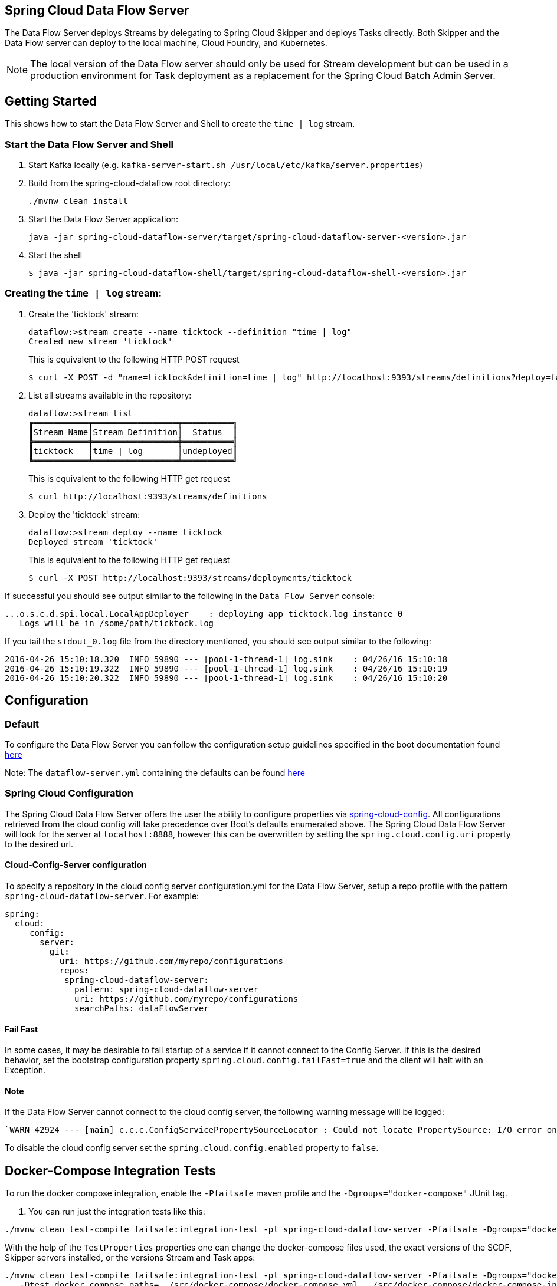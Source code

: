== Spring Cloud Data Flow Server

The Data Flow Server deploys Streams by delegating to Spring Cloud Skipper and deploys Tasks directly.
 Both Skipper and the Data Flow server can deploy to the local machine, Cloud Foundry, and Kubernetes.

NOTE: The local version of the Data Flow server should only be used for Stream development but can be used in a production environment for Task deployment as a replacement for the Spring Cloud Batch Admin Server.

== Getting Started

This shows how to start the Data Flow Server and Shell to create the `time | log` stream.

=== Start the Data Flow Server and Shell

. Start Kafka locally (e.g. `kafka-server-start.sh /usr/local/etc/kafka/server.properties`)
. Build from the spring-cloud-dataflow root directory:
+
----
./mvnw clean install
----
+
. Start the Data Flow Server application:
+
----
java -jar spring-cloud-dataflow-server/target/spring-cloud-dataflow-server-<version>.jar
----
+
. Start the shell
+
----
$ java -jar spring-cloud-dataflow-shell/target/spring-cloud-dataflow-shell-<version>.jar
----

=== Creating the `time | log` stream:

. Create the 'ticktock' stream:
+
----
dataflow:>stream create --name ticktock --definition "time | log"
Created new stream 'ticktock'
----
+
This is equivalent to the following HTTP POST request
+
----
$ curl -X POST -d "name=ticktock&definition=time | log" http://localhost:9393/streams/definitions?deploy=false
----
+
. List all streams available in the repository:
+
----
dataflow:>stream list
╔═══════════╤═════════════════╤══════════╗
║Stream Name│Stream Definition│  Status  ║
╠═══════════╪═════════════════╪══════════╣
║ticktock   │time | log       │undeployed║
╚═══════════╧═════════════════╧══════════╝
----
+
This is equivalent to the following HTTP get request
+
----
$ curl http://localhost:9393/streams/definitions
----
+
. Deploy the 'ticktock' stream:
+
----
dataflow:>stream deploy --name ticktock
Deployed stream 'ticktock'
----
+
This is equivalent to the following HTTP get request
+
----
$ curl -X POST http://localhost:9393/streams/deployments/ticktock
----

If successful you should see output similar to the following in the `Data Flow Server` console:

----
...o.s.c.d.spi.local.LocalAppDeployer    : deploying app ticktock.log instance 0
   Logs will be in /some/path/ticktock.log
----

If you tail the `stdout_0.log` file from the directory mentioned, you should see output similar to the following:

----
2016-04-26 15:10:18.320  INFO 59890 --- [pool-1-thread-1] log.sink    : 04/26/16 15:10:18
2016-04-26 15:10:19.322  INFO 59890 --- [pool-1-thread-1] log.sink    : 04/26/16 15:10:19
2016-04-26 15:10:20.322  INFO 59890 --- [pool-1-thread-1] log.sink    : 04/26/16 15:10:20
----

## Configuration

### Default
To configure the Data Flow Server you can follow the configuration setup guidelines specified in the boot documentation found https://docs.spring.io/spring-boot/docs/1.5.13.RELEASE/reference/html/boot-features-external-config.html[here]

Note: The `dataflow-server.yml` containing the defaults can be found https://github.com/spring-cloud/spring-cloud-dataflow/blob/master/spring-cloud-starter-dataflow-server/src/main/resources/dataflow-server.yml[here]

### Spring Cloud Configuration
The Spring Cloud Data Flow Server offers the user the ability to configure properties via
https://cloud.spring.io/spring-cloud-config/spring-cloud-config.html[spring-cloud-config].
All configurations retrieved from the cloud config will take precedence over Boot's
defaults enumerated above. The Spring Cloud Data Flow Server will look for the server at
`localhost:8888`, however this can be overwritten by setting the `spring.cloud.config.uri`
property to the desired url.

#### Cloud-Config-Server configuration

To specify a repository in the cloud config server configuration.yml for the Data Flow Server,
setup a repo profile with the pattern `spring-cloud-dataflow-server`. For example:

[source,yml]
----
spring:
  cloud:
     config:
       server:
         git:
           uri: https://github.com/myrepo/configurations
           repos:
            spring-cloud-dataflow-server:
              pattern: spring-cloud-dataflow-server
              uri: https://github.com/myrepo/configurations
              searchPaths: dataFlowServer
----

==== Fail Fast
In some cases, it may be desirable to fail startup of a service if it cannot connect to
the Config Server. If this is the desired behavior, set the bootstrap configuration
property `spring.cloud.config.failFast=true` and the client will halt with an Exception.

==== Note
If the Data Flow Server cannot connect to the cloud config server, the
following warning message will be logged: 
----
`WARN 42924 --- [main] c.c.c.ConfigServicePropertySourceLocator : Could not locate PropertySource: I/O error on GET request for "http://localhost:8888/spring-cloud-dataflow-server/default":Connection refused; nested exception is java.net.ConnectException: Connection refused`
----
To disable the cloud config server set the `spring.cloud.config.enabled` property to `false`.

## Docker-Compose Integration Tests

To run the docker compose integration, enable the `-Pfailsafe` maven profile and the `-Dgroups="docker-compose"` JUnit tag.

. You can run just the integration tests like this:

----
./mvnw clean test-compile failsafe:integration-test -pl spring-cloud-dataflow-server -Pfailsafe -Dgroups="docker-compose"
----

With the help of the `TestProperties` properties one can change the docker-compose files used, the exact versions of the
SCDF, Skipper servers installed, or the versions Stream and Task apps:

----
./mvnw clean test-compile failsafe:integration-test -pl spring-cloud-dataflow-server -Pfailsafe -Dgroups="docker-compose" \
   -Dtest.docker.compose.paths=../src/docker-compose/docker-compose.yml,../src/docker-compose/docker-compose-influxdb.yml,../src/docker-compose/docker-compose-postgres.yml,../src/docker-compose/docker-compose-rabbitmq.yml \
   -Dtest.docker.compose.stream.apps.uri=https://dataflow.spring.io/rabbitmq-maven-latest \
   -Dtest.docker.compose.dataflow.version=2.8.0-SNAPSHOT \
   -Dtest.docker.compose.skipper.version=2.7.0-SNAPSHOT \
----

The `test.docker.compose.paths` property accepts comma separated list of docker compose file names and supports `file:`, `classpath:`, and `http:`/`https:` URI schemas. If the schema prefix is not explicitly set, the file is treated as local one.

----
./mvnw clean test-compile integration-test -pl spring-cloud-dataflow-server -Pfailsafe -Dgroups="docker-compose" \
   -Dtest.docker.compose.paths=../src/docker-compose/docker-compose.yml,../src/docker-compose/docker-compose-dood.yml,../src/docker-compose/docker-compose-prometheus.yml \
   -Dtest.docker.compose.stream.apps.uri=https://dataflow.spring.io/kafka-docker-latest \
   -Dtest.docker.compose.task.apps.uri=https://dataflow.spring.io/task-docker-latest \
   -Dtest.docker.compose.dataflow.version=2.8.0-SNAPSHOT \
   -Dtest.docker.compose.skipper.version=2.7.0-SNAPSHOT \
   -Dtest.docker.compose.apps.port.range=80 \
   -Dtest.docker.compose.pullOnStartup=false
----

Use the `-Dtest.docker.compose.dood=true` property to activate the DooD (Docker-Out-Of-Docker) shortcut that implicitly will add `docker-compose-dood.yml` to your configuration :

----
./mvnw clean test-compile integration-test -pl spring-cloud-dataflow-server -Pfailsafe -Dgroups="docker-compose" \
   -Dtest.docker.compose.dood=true \
   -Dtest.docker.compose.pullOnStartup=false
----

Use the `-Dit.test=class-name#method-name` to filter only selected tests.

## Run Integration Tests against k8s

For this you need a pre-installed Data Flow on GKE or minikube.
Register the OOTB kafka/docker and task/docker apps and the run:

----
./mvnw integration-test -pl spring-cloud-dataflow-server -Dtest=foo -DfailIfNoTests=false -Dgroups="docker-compose" \
    -Dtest.docker.compose.disable.extension=true \
    -Dspring.cloud.dataflow.client.server-uri=http://your-k8s-scdf-server \
    -Pfailsafe
----

* replace `http://your-k8s-scdf-server` with the url of your Data Flow server.
* the `test.docker.compose.disable.extension=true` property disables the docker-compose fixture.
* the `spring.cloud.dataflow.client.server-uri=` property points to the pre-installed DataFlow REST API.

For the analytic tests you need to pre-install Prometheus according to the installation instructions and forward the prometheus server's 9090 port
----
kubectl port-forward prometheus-67896dcc8-7wm4h 9090:9090
----
Replace the `prometheus-67896dcc8-7wm4h` with your pod name.

Or use the `test.platform.connection.prometheusUrl` property to set an alternative Prometheus url.

#### Integration Tests with Minikube

The Integration Tests require that the Kubernetes cluster running Data Flow provides a https://kubernetes.io/docs/concepts/services-networking/[Load Balancer] service.

Most cloud providers offer the Load Balancer service by default. For Minikube, you would need to install one yourself.
The https://metallb.universe.tf/[MetalLB] is a lightweight load balancer implementation for Kubernetes and is one option to provide the `LoadBalancer` service on Minikube.

* Install MetalLB
----
kubectl apply -f https://raw.githubusercontent.com/google/metallb/v0.8.3/manifests/metallb.yaml
----

* Create a ConfigMap with the appropriate settings

----
cat <<EOF >metallbcm.yaml
apiVersion: v1
kind: ConfigMap
metadata:
  namespace: metallb-system
  name: config
data:
  config: |
    address-pools:
    - name: default
      protocol: layer2
      addresses:
      - 192.168.99.116/28
EOF
----

NOTE: The IP in the addresses section is based on running Minikube via the default VirtualBox driver with default Minikube IP  is `192.168.99.100`.
For different Minikube configurations, you might need to customize the address.

* Apply the ConfigMap:

----
kubectl apply -f metallbcm.yaml
----

At this point MetalLB is setup and ready to hand out IP's to any service of type LoadBalancer, just as things would work in say GKE.

* If a change is made to the ConfigMap and re-applied, bounce the pods in the metallb-system namespace to pick-up the new changes, ie:

----
kubectl delete pod --all -n metallb-system
----
